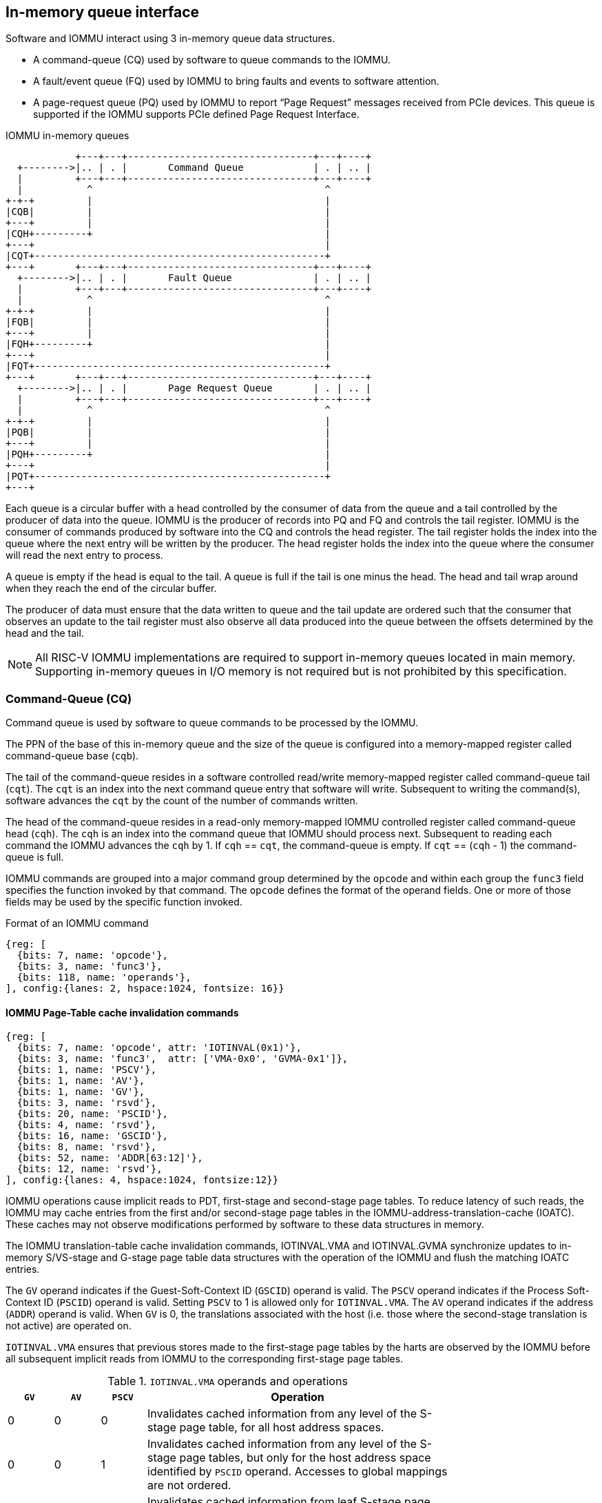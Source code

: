 == In-memory queue interface
Software and IOMMU interact using 3 in-memory queue data structures.

* A command-queue (CQ) used by software to queue commands to the IOMMU.

* A fault/event queue (FQ) used by IOMMU to bring faults and events to 
  software attention.

* A page-request queue (PQ) used by IOMMU to report “Page Request” messages 
  received from PCIe devices. This queue is supported if the IOMMU supports 
  PCIe defined Page Request Interface.

.IOMMU in-memory queues
["ditaa",shadows=false, separation=false, font=courier, fontsize: 16]
....
            +---+---+--------------------------------+---+----+
  +-------->|.. | . |       Command Queue            | . | .. |
  |         +---+---+--------------------------------+---+----+
  |           ^                                        ^
+-+-+         |                                        |
|CQB|         |                                        |
+---+         |                                        |
|CQH+---------+                                        |
+---+                                                  |
|CQT+--------------------------------------------------+
+---+       +---+---+--------------------------------+---+----+
  +-------->|.. | . |       Fault Queue              | . | .. |
  |         +---+---+--------------------------------+---+----+
  |           ^                                        ^
+-+-+         |                                        |
|FQB|         |                                        |
+---+         |                                        |
|FQH+---------+                                        |
+---+                                                  |
|FQT+--------------------------------------------------+
+---+       +---+---+--------------------------------+---+----+
  +-------->|.. | . |       Page Request Queue       | . | .. |
  |         +---+---+--------------------------------+---+----+
  |           ^                                        ^
+-+-+         |                                        |
|PQB|         |                                        |
+---+         |                                        |
|PQH+---------+                                        |
+---+                                                  |
|PQT+--------------------------------------------------+
+---+
....
Each queue is a circular buffer with a head controlled by the consumer of data
from the queue and a tail controlled by the producer of data into the queue.
IOMMU is the producer of records into PQ and FQ and controls the tail register.
IOMMU is the consumer of commands produced by software into the CQ and controls
the head register. The tail register holds the index into the queue where the
next entry will be written by the producer. The head register holds the index 
into the queue where the consumer will read the next entry to process.

A queue is empty if the head is equal to the tail. A queue is full if the tail
is one minus the head. The head and tail wrap around when they reach the end of
the circular buffer.

The producer of data must ensure that the data written to queue and the
tail update are ordered such that the consumer that observes an update to the 
tail register must also observe all data produced into the queue between the
offsets determined by the head and the tail. 

[NOTE]
====
All RISC-V IOMMU implementations are required to support in-memory queues 
located in main memory. Supporting in-memory queues in I/O memory is not required
but is not prohibited by this specification.
====


=== Command-Queue (CQ)

Command queue is used by software to queue commands to be processed by the 
IOMMU.

The PPN of the base of this in-memory queue and the size of the queue is 
configured into a memory-mapped register called command-queue base (`cqb`).

The tail of the command-queue resides in a software controlled read/write 
memory-mapped register called command-queue tail (`cqt`). The `cqt` is an 
index into the next command queue entry that software will write. Subsequent 
to writing the command(s), software advances the `cqt` by the count of the 
number of commands written. 

The head of the command-queue resides in a read-only memory-mapped IOMMU 
controlled register called command-queue head (`cqh`). The `cqh` is an index 
into the command queue that IOMMU should process next. Subsequent to reading
each command the IOMMU advances the `cqh` by 1. If `cqh` == `cqt`, the 
command-queue is empty. If `cqt` == (`cqh` - 1) the command-queue is full.

IOMMU commands are grouped into a major command group determined by the `opcode`
and within each group the `func3` field specifies the function invoked by that 
command. The `opcode` defines the format of the operand fields. One or more of
those fields may be used by the specific function invoked.

.Format of an IOMMU command

[wavedrom, , ]
....
{reg: [
  {bits: 7, name: 'opcode'},
  {bits: 3, name: 'func3'},
  {bits: 118, name: 'operands'},
], config:{lanes: 2, hspace:1024, fontsize: 16}}
....

==== IOMMU Page-Table cache invalidation commands

[wavedrom, , ]
....
{reg: [
  {bits: 7, name: 'opcode', attr: 'IOTINVAL(0x1)'},
  {bits: 3, name: 'func3',  attr: ['VMA-0x0', 'GVMA-0x1']},
  {bits: 1, name: 'PSCV'},
  {bits: 1, name: 'AV'},
  {bits: 1, name: 'GV'},
  {bits: 3, name: 'rsvd'},
  {bits: 20, name: 'PSCID'},
  {bits: 4, name: 'rsvd'},
  {bits: 16, name: 'GSCID'},
  {bits: 8, name: 'rsvd'},
  {bits: 52, name: 'ADDR[63:12]'},
  {bits: 12, name: 'rsvd'},
], config:{lanes: 4, hspace:1024, fontsize:12}}
....

IOMMU operations cause implicit reads to PDT, first-stage and second-stage page
tables. To reduce latency of such reads, the IOMMU may cache entries from the 
first and/or second-stage page tables in the IOMMU-address-translation-cache 
(IOATC). These caches may not observe modifications performed by software to 
these data structures in memory.

The IOMMU translation-table cache invalidation commands, IOTINVAL.VMA and 
IOTINVAL.GVMA synchronize updates to in-memory S/VS-stage and G-stage 
page table data structures with the operation of the IOMMU and flush the 
matching IOATC entries.

The `GV` operand indicates if the Guest-Soft-Context ID (`GSCID`) operand is 
valid. The `PSCV` operand indicates if the Process Soft-Context ID (`PSCID`) 
operand is valid. Setting `PSCV` to 1 is allowed only for `IOTINVAL.VMA`. The 
`AV` operand indicates if the address (`ADDR`) operand is valid. When `GV` is 0,
 the translations associated with the host (i.e. those where the second-stage 
translation is not active) are operated on.

`IOTINVAL.VMA` ensures that previous stores made to the first-stage page 
tables by the harts are observed by the IOMMU before all subsequent implicit 
reads from IOMMU to the corresponding first-stage page tables.

[[IVMA]]

.`IOTINVAL.VMA` operands and operations
[width=75%]
[%header, cols="3,3,3,20"]
|===
|`GV`|`AV`|`PSCV`| Operation
|0   |0   |0     | Invalidates cached information from any level of 
                   the S-stage page table, for all host address spaces.
|0   |0   |1     | Invalidates cached information from any level of the S-stage
                   page tables, but only for the host address space identified 
                   by `PSCID` operand. Accesses to global mappings are not 
                   ordered. 
|0   |1   |0     | Invalidates cached information from leaf 
                   S-stage page table entries corresponding to the IOVA in 
                   `ADDR`, for all host address spaces.
|0   |1   |1     | Invalidates cached information from leaf 
                   S-stage page table entries corresponding to the IOVA in 
                   `ADDR`, for the host address space identified by `PSCID` 
                   operand.
                   Global mappings may not be invalidated.
|1   |0   |0     | Invalidates cached information from any level of 
                   the VS-stage page table, for all VM address spaces 
                   associated with `GSCID`.
|1   |0   |1     | Invalidates cached information from any level of
                   the VS-stage page tables, but only for the VM address 
                   space identified by `PSCID` and `GSCID` operand. Accesses to 
                   global mappings are not ordered.
|1   |1   |0     | Invalidates cached information from  leaf 
                   VS-stage page table entries corresponding to the IOVA in 
                   `ADDR`, for all VM address spaces associated with the `GSCID` 
                   operand.
|1   |1   |1     | Invalidates cached information from leaf 
                   VS-stage page table entries corresponding to the IOVA in 
                   `ADDR`, for the VM address space identified by `PSCID` and 
                   `GSCID` operand. Global mappings may not be invalidated.
|===

`IOTINVAL.GVMA` ensures that previous stores made to the G-stage page 
tables are observed before all subsequent implicit reads from IOMMU to the 
corresponding G-stage page tables. Setting `PSCV` to 1 with IOTINVAL.GVMA
is illegal.

[[IGVMA]]

.`IOTINVAL.GVMA` operands and operations
[width=75%]
[%header, cols="3,3,20"]
|===
| `GV` | `AV`   | Operation
| 0    | n/a    | Invalidates cached information from any level of the 
                  G-stage page table, for all VM address spaces.
| 1    | 0      | Invalidates cached information from any level of the 
                  G-stage page tables, but only for all VM address spaces
                  identified by the `GSCID` operand.
| 1    | 1      | Invalidates cached information from leaf G-stage page 
                  table entries corresponding to the guest-physical-address in
                  `ADDR` operand, for the all VM address spaces identified 
                  `GSCID` operand.
|===

[NOTE]
====
Implementations that cache VA to PA translations may ignore the 
guest-physical-address in `ADDR` operand of `IOTINVAL.GVMA`, when valid, and 
perform an invalidation of all virtual-addresses in VM address spaces 
identified by the `GSCID` operand if valid or all host address spaces if the 
`GSCID` operand is not valid.

Simpler implementations may ignore the operand of `IOTINVAL.VMA` and/or 
`IOTINVAL.GVMA` and always perform a global invalidation across all address 
spaces.
====

==== IOMMU directory cache commands

[wavedrom, , ]
....
{reg: [
  {bits: 7, name: 'opcode', attr: 'IODIR(0x2)'},
  {bits: 3, name: 'func3',  attr: ['INVAL_DDT-0x0', 'INVAL_PDT-0x1']},
  {bits: 1, name: 'DV'},
  {bits: 5, name: 'rsvd'},
  {bits: 20, name: 'PID'},
  {bits: 4, name: 'rsvd'},
  {bits: 16, name: 'DID'},
  {bits: 64, name: 'rsvd'},
], config:{lanes: 4, hspace:1024, fontsize:12}}
....

IOMMU operations cause implicit reads to DDT and/or PDT. To reduce latency of 
such reads, the IOMMU may cache entries from the DDT and/or PDT in IOMMU 
directory caches. These caches may not observe modifications performed by 
software to these data structures in memory.

[[IDDT]]

The IOMMU DDT cache invalidation command, `IODIR.INVAL_DDT` synchronize updates 
to DDT with the operation of the IOMMU and flushes the matching cached entries.

[[IPDT]]

The IOMMU PDT cache invalidation command, `IODIR.INVAL_PDT` synchronize updates 
to PDT with the operation of the IOMMU and flushes the matching cached entries.

The `DV` operand indicates if the device ID (`DID`) operand is valid.

`IODIR.INVAL_DDT` guarantees that any previous stores made by a RISC-V hart to 
the DDT are observed before all subsequent implicit reads from IOMMU to DDT. 
If `DV` is 0, then the command invalidates all  DDT and PDT entries cached for 
all devices. If `DV` is 1, then the command invalidates cached leaf level DDT 
entry for the device identified by `DID` operand and all associated PDT entries.
The `PID` operand is reserved for `IODIR.INVAL_DDT`.

`IODIR.INVA_PDT` guarantees that any previous stores made by a RISC-V hart to 
the PDT are observed before all subsequent implicit reads from IOMMU to PDT. 
The command invalidates cached leaf PDT entry for the specified `PID` and `DID`.

[NOTE]
====
Some pointers in the Device directory or Process Directory may be guest-physical
addresses. If G-stage page table used for these translations are modified, 
software must issue the appropriate `IODIR` command as some implementations may 
choose to cache the translated pointers in the IOMMU directory caches. 

`IOTINVAL` command has no effect on the IOMMU directory caches.
====

==== IOMMU Command-queue Fence commands

[wavedrom, , ]
....
{reg: [
  {bits: 7, name: 'opcode', attr: 'IOFENCE(0x3)'},
  {bits: 3, name: 'func3',  attr: 'C-0x0'},
  {bits: 1, name: 'PR'},
  {bits: 1, name: 'PW'},
  {bits: 1, name: 'AV'},
  {bits: 1, name: 'WIS'},
  {bits: 18, name: 'rsvd'},
  {bits: 32, name: 'DATA'},
  {bits: 2, name: 'rsvd'},
  {bits: 62, name: 'ADDR'},
], config:{lanes: 4, hspace:1024, fontsize:12}}
....

The IOMMU fetches commands from the CQ in order but the IOMMU may execute the 
fetched commands out of order. The IOMMU advancing `cqh` is not a guarantee 
that the commands fetched by the IOMMU have been executed or committed. 

A `IOFENCE.C` command guarantees that all previous commands fetched from the CQ 
have been completed and committed. 

The commands may be used to order memory accesses from I/O devices connected to
the IOMMU as viewed by the IOMMU, other RISC-V harts, and external devices or 
coprocessors. The `PR` and `PW` bits can be used to request that the IOMMU ensure 
that all previous requests from devices that have already been processed by the
IOMMU be committed to a global ordering point such that they can be observed by
all RISC-V harts and IOMMUs in the machine. 

The wired-interrupt-signaling (`WIS`) bit when set to 1 causes a wired-interrupt
from the command queue to be generated on completion of `IOFENCE.C`. This bit is
reserved if the IOMMU supports MSI.

[NOTE]
====
Software should ensure that all previous read and writes processed by the IOMMU
have been committed to a global ordering point before reclaiming memory that was
previously made accessible to a device. A safe sequence for such memory 
reclamation is to first update the page tables to disallow access to the memory 
from the device and then use the `IOTINVAL.VMA` or `IOTINVAL.GVMA` appropriately 
to synchronize the IOMMU with the update to the page table. As part of the 
synchronization if the memory reclaimed was previously made read accessible to 
the device then request ordering of all previous reads; else if the memory 
reclaimed was previously made write accessible to the device then request 
ordering of all previous reads and writes. Ordering previous reads may be 
required if the reclaimed memory will be used to hold data that must not be made
visible to the device.

The ordering guarantees are made for accesses to main-memory. For accesses to 
I/O memory, the ordering guarantees are implementation and I/O protocol 
defined.

Simpler implementations may unconditionally order all previous memory accesses
globally.
====

The `AV` command operand indicates if `ADDR` operand and `DATA` operands are 
valid. If `AV`=1, the IOMMU writes `DATA` to memory at a 4-byte aligned address 
in `ADDR` operand as a 4-byte store. 

[NOTE]
====
Software may configure the `ADDR` command operand to specify the address of the 
`seteipnum_le`/`seteipnum_be` register in an IMSIC to cause an external 
interrupt notification on `IOFENCE.C` completion. Alternatively, software may 
program `ADDR` to a memory location and use `IOFENCE.C` to set a flag in memory
indicating command completion.
====

==== IOMMU MSI table cache invalidation  commands

This command is supported if `capabilities.MSI_FLAT` is set to 1.

[wavedrom, , ]
....
{reg: [
  {bits: 7, name: 'opcode', attr: 'IOTINVAL(0x1)'},
  {bits: 3, name: 'func3',  attr: ['MSI-0x2']},
  {bits: 1, name: 'PSCV'},
  {bits: 1, name: 'AV'},
  {bits: 1, name: 'GV'},
  {bits: 3, name: 'rsvd'},
  {bits: 20, name: 'PSCID'},
  {bits: 4, name: 'rsvd'},
  {bits: 16, name: 'GSCID'},
  {bits: 8, name: 'rsvd'},
  {bits: 52, name: 'ADDR[63:12]'},
  {bits: 12, name: 'rsvd'},
], config:{lanes: 4, hspace:1024, fontsize:12}}
....

IOMMU operations cause implicit reads to MSI page tables. To reduce latency of 
such reads, the IOMMU may cache entries from the MSI page tables.  These caches
may not observe modifications performed by software to these data structures in
memory.

`IOTINVAL.MSI` synchronizes updates to the MSI page table with the operation of 
the IOMMU and invalidates the matching cache entries.

The `PSCV` operand is reserved and must be 0 for `IOTINVAL.MSI`.

[[IMSI]]

.`IOTINVAL.MSI` operands and operations
[width=75%]
[%header, cols="3,3,20"]
|===
| `AV` | `GV`   | Operation
| 0    | 0      | Invalidates all cached MSI page table entries for host 
                  associated devices.
| 0    | 1      | Invalidates MSI page table entry identified by 
                  `INT_FILE_NUM` for host associated devices.
| 1    | 0      | Invalidates all cached MSI page table entries of VM 
                  identified by `GSCID` operand.
| 1    | 1      | Invalidates MSI page table entry identified by `INT_FILE_NUM` 
                  of VM identified by `GSCID` operand. 
|===

==== IOMMU ATS commands

This command is supported if `capabilities.ATS` is set to 1.

[wavedrom, , ]
....
{reg: [
  {bits: 7, name: 'opcode', attr: 'ATS(0x4)'},
  {bits: 3, name: 'func3',  attr: ['INVAL-0x0', 'PRGR-0x1']},
  {bits: 1, name: 'DSV'},
  {bits: 1, name: 'PV'},
  {bits: 4, name: 'rsvd'},
  {bits: 20, name: 'PID'},
  {bits: 4, name: 'rsvd'},
  {bits: 8, name: 'DSEG'},
  {bits: 16, name: 'RID'},
  {bits: 64, name: 'PAYLOAD'},
], config:{lanes: 4, hspace:1024, fontsize:12}}
....
The `ATS.INVAL` command instructs the IOMMU to send a “Invalidation Request” 
message to the PCIe device function identified by `RID`. An 
“Invalidation Request” message is used to clear a specific subset of the 
address range from the address translation cache in a device function. The 
`ATS.INVAL` command completes when an “Invalidation Completion” response message
is received from the device or a protocol defined timeout occurs while waiting
for a response. The IOMMU may advance the `cqh` and fetch more commands from 
CQ while a response is awaited. 

[NOTE]
====
Software that needs to know if the invalidation operation completed on the 
device may use the IOMMU command-queue fence command (`IOFENCE.C`) to wait for 
the responses to all prior “Invalidation Request” messages. The `IOFENCE.C` is 
guaranteed to not complete before all previously fetched commands were executed
and completed. A previously fetched ATS command to invalidate device ATC does 
not complete till either the request times out or a valid response is received
from the device.
====

The `ATS.PRGR` command instructs the IOMMU to send a “Page Group Response” 
message to the PCIe device function identified by the `RID`. The 
“Page Group Response” message is used by system hardware and/or software to 
communicate with the device functions page-request interface to signal 
completion of a “Page Request”, or the catastrophic failure of the interface.

If the `PV` operand is set to 1, the message is generated with a PASID TLP 
prefix with the PASID field set to the `PID` operand. 

The `PAYLOAD` operand of the command is used to form the message body. 

If the `DSV` operand is 1, then a valid destination segment number is specified 
by the `DSEG` operand.

[[FAULT_QUEUE]]
=== Fault/Event-Queue (FQ)
Fault/Event queue is an in-memory queue data structure used to report events 
and faults raised when processing transactions. Each fault record is 64 bytes.

The PPN of the base of this in-memory queue and the size of the queue is 
configured into a memory-mapped register called fault-queue base (`fqb`).

The tail of the fault-queue resides in a IOMMU controlled read-only 
memory-mapped register called `fqt`.  The `fqt` is an index into the next fault 
record that IOMMU will write in the fault-queue. Subsequent to writing the 
record, the IOMMU advances the `fqt` by 1. The head of the fault-queue resides 
in a read/write memory-mapped software controlled register called `fqh`. The `fqh`
is an index into the next fault record that SW should process next. Subsequent
to processing fault record(s) software advances the `fqh` by the count of the 
number of fault records processed. If `fqh` == `fqt`, the fault-queue is empty. If
`fqt` == (`fqh` - 1) the fault-queue is full.

.Fault-queue record
[wavedrom, , ]
....
{reg: [
  {bits: 24, name: 'DID'},
  {bits: 20, name: 'PID'},
  {bits:  1, name: 'PV'},
  {bits:  1, name: 'PRIV'},
  {bits:  6, name: 'TTYP'},
  {bits: 12, name: 'CAUSE'},
  {bits: 32, name: 'for custom use'},
  {bits: 32, name: 'reserved'},
  {bits: 64, name: 'iotval'},
  {bits: 64, name: 'iotval2'},
], config:{lanes: 8, hspace:1024, fontsize:12}}
....
The `CAUSE` is a code indicating the cause of the fault/event.

.Fault record `CAUSE` field encodings
[width=75%]
[%header, cols="3,20"]
|===
|CAUSE | Description
|0     | Instruction address misaligned
|1     | Instruction access fault
|4     | Read address misaligned
|5     | Read access fault
|6     | Write/AMO address misaligned
|7     | Write/AMO access fault
|12    | Instruction page fault
|13    | Read page fault
|15    | Write/AMO page fault
|20    | Instruction guest page fault
|21    | Read guest-page fault
|23    | Write/AMO guest-page fault
|256   | All inbound transactions disallowed (`ddtp.iommu_mode == Off`)
|257   | DDT entry load access fault
|258   | DDT entry not valid
|259   | DDT entry misconfigured - reserved fields not 0, unsupported encodings
|260   | Transaction type disallowed
|261   | MSI PTE load access fault
|262   | MSI PTE not valid
|262   | MSI PTE misconfigured
|264   | MRIF access fault
|265   | PDT entry load access fault.
|266   | PDT entry not valid
|267   | PDT entry misconfigured - reserved fields not 0, unsupported encodings
|===

The `TTYP` field reports inbound transaction type.

.Fault record `TTYP` field encodings
[width=75%]
[%header, cols="3,20"]
|===
|TTYP   | Description
|0      | None. Fault not caused by an inbound transaction.
|1      | Untranslated read for execute transaction
|2      | Untranslated read transaction
|3      | Untranslated write/AMO transaction
|4      | Translated read for execute transaction
|5      | Translated read transaction
|6      | Translated write/AMO transaction
|7      | PCIe ATS Translation Request
|8      | Message Request
|9 - 15 | Reserved
|16 - 31| Reserved for custom use
|===

If the `TTYP` is a transaction with an IOVA then its reported in `iotval`. If 
the `TTYP` is a message request then the message code is reported in `iotval`.

`DID` holds the `device_id` of the transaction. If `PV` is 0, then `PID` and 
`PRIV` are 0. If `PV` is 1, the `PID` holds a `process_id` of the transaction 
and if the privilege of the transaction was Supervisor then `PRIV` bit is 1 
else its 0.

If the `CAUSE` is guest-page fault then the guest-physical-address right shifted
by 2 is reported in `iotval[63:2]`. If bit 0 of `iotval2` 1, then 
guest-page-fault was caused by an implicit memory access for VS-stage address 
translation. If bit 0 of `iotval2` is 1, and the implicit access was a write then
bit 1 is set to 1 else its set to 0.

The IOMMU may be unable to report faults through the fault-queue due to error 
conditions such as the fault-queue being full or the IOMMU encountering access
faults when attempting to access the queue memory. A memory-mapped fault 
control and status register (`fqcsr`) holds information about such faults. If 
the fault-queue full condition is detected the IOMMU sets a fault-queue overflow 
(`fqof`) bit in fqcsr. If the IOMMU encounters a fault in accessing the 
fault-queue memory, the IOMMU sets a fault-queue memory access fault (`fqmf`) 
bit in `fqcsr`. While either error bits are set in `fqcsr`, the IOMMU discards 
the record that led to the fault and all further fault records. When an error 
bit is in the `fqcsr` changes state from 0 to 1 or when a new fault record is
produced in the fault-queue, fault interrupt pending (`fip`) bit is set in the 
`fqcsr`. 

=== Page-Request-Queue (PQ)
Page-request queue is an in-memory queue data structure used to report PCIe 
ATS “Page Request” messages to software. The base PPN of this in-memory queue 
and the size of the queue is configured into a memory-mapped register called 
page-request queue base (`pqb`).

The tail of the queue resides in a IOMMU controlled read-only memory-mapped 
register called `pqt`.  The `pqt` holds an index into the queue where the next 
page-request message will be written by the IOMMU. Subsequent to writing the 
message, the IOMMU advances the `pqt` by 1. 

The head of the queue resides in a software controlled read/write memory-mapped
register called `pqh`. The `pqh` holds an index into the queue where the next 
page-request message will be received by software. Subsequent to processing the
message(s) software advances the `pqh` by the count of the number of messages 
processed.

If `pqh` == `pqt`, the page-request queue is empty. 

If `pqt` == (`pqh` - 1) the page-request queue is full.

The IOMMU may be unable to report page-requests through the queue due to error
conditions such as the queue being full or the IOMMU encountering access faults
when attempting to access queue memory. A memory-mapped page-request queue 
control and status register (`pqcsr`) is used to hold information about such 
faults. If the queue full condition is detected, the IOMMU discards the 
message and may auto-complete the page-request as specified by the PCIe ATS 
specification. On a page queue full condition the page-request-queue overflow
(`pqof`) bit is set in `pqcsr`. If the IOMMU encountered a fault in accessing o
the queue memory, page-request-queue memory access fault (`pqmf`) bit in 
`pqcsr`. While either error bits are set in `pqcsr`, the IOMMU discards 
subsequent page-request messages and may auto-complete them using an IOMMU 
generated “Page Group Response” message as specified by PCIe ATS 
specifications.

When an error bit is in the `pqcsr` changes state from 0 to 1 or when a new 
message is produced in the queue, page-request-queue interrupt pending (`pip`) 
bit is set in the `pqcsr`. 

.Page-request-queue record
[wavedrom, , ]
....
{reg: [
  {bits: 24, name: 'DID'},
  {bits: 20, name: 'PID'},
  {bits:  1, name: 'PV'},
  {bits:  1, name: 'PRIV'},
  {bits:  1, name: 'X'},
  {bits: 17, name: 'reserved'},
  {bits: 64, name: 'PAYLOAD'},
], config:{lanes: 4, hspace:1024, fontsize:12}}
....

The `DID` field holds the requester ID from the message. The `PID` field is 
valid if `PV` is 1 and reports the PASID from the PASID TLP prefix of the 
message. `PRIV` is set to 0 if the message did not have a PASID TLP prefix, 
otherwise it holds the “Privilege Mode Requested” bit from the PASID TLP 
prefix. `X` bit is set to 0 if the message did not have a PASID TLP prefix, 
otherwise it reports the “Execute Requested” bit from the PASID TLP prefix. All
other fields are set to 0. The payload of the “Page Request” message 
(bytes 0x08 through 0x0F of the message) is held in the `PAYLOAD` field.


